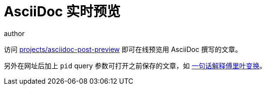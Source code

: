 = AsciiDoc 实时预览
author
:page-public:
:lang: zh-Hans

访问 link:/projects/asciidoc-post-preview[projects/asciidoc-post-preview] 即可在线预览用 AsciiDoc 撰写的文章。

另外在网址后加上 `pid` query 参数可打开之前保存的文章，如 link:/projects/asciidoc-post-preview?pid=The-Fourier-Transform-explained-in-one-sentence[一句话解释傅里叶变换]。

